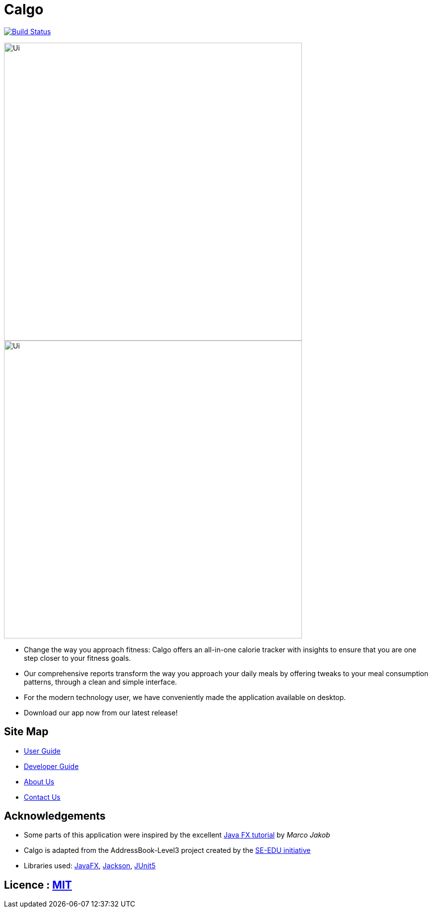 = Calgo
ifdef::env-github,env-browser[:relfileprefix: docs/]

https://travis-ci.org/AY1920S2-CS2103T-F11-1/main[image:https://travis-ci.org/se-edu/addressbook-level3.svg?branch=master[Build Status]]

ifndef::env-github[]
image::docs/images/Ui.png[width="600"]
endif::[]

ifndef::env-github[]
image::images/Ui.png[width="600"]
endif::[]

* Change the way you approach fitness: Calgo offers an all-in-one calorie tracker with insights to ensure that you are one step closer to your fitness goals.
* Our comprehensive reports transform the way you approach your daily meals by offering tweaks to your meal consumption patterns, through a clean and simple interface.

* For the modern technology user, we have conveniently made the application available on desktop.
* Download our app now from our latest release!

== Site Map

* <<UserGuide#, User Guide>>
* <<DeveloperGuide#, Developer Guide>>
* <<AboutUs#, About Us>>
* <<ContactUs#, Contact Us>>

== Acknowledgements

* Some parts of this application were inspired by the excellent http://code.makery.ch/library/javafx-8-tutorial/[Java FX tutorial] by
_Marco Jakob_
* Calgo is adapted from the AddressBook-Level3 project created by the https://se-education.org[SE-EDU initiative]
* Libraries used: https://openjfx.io/[JavaFX], https://github.com/FasterXML/jackson[Jackson], https://github.com/junit-team/junit5[JUnit5]

== Licence : link:LICENSE[MIT]
